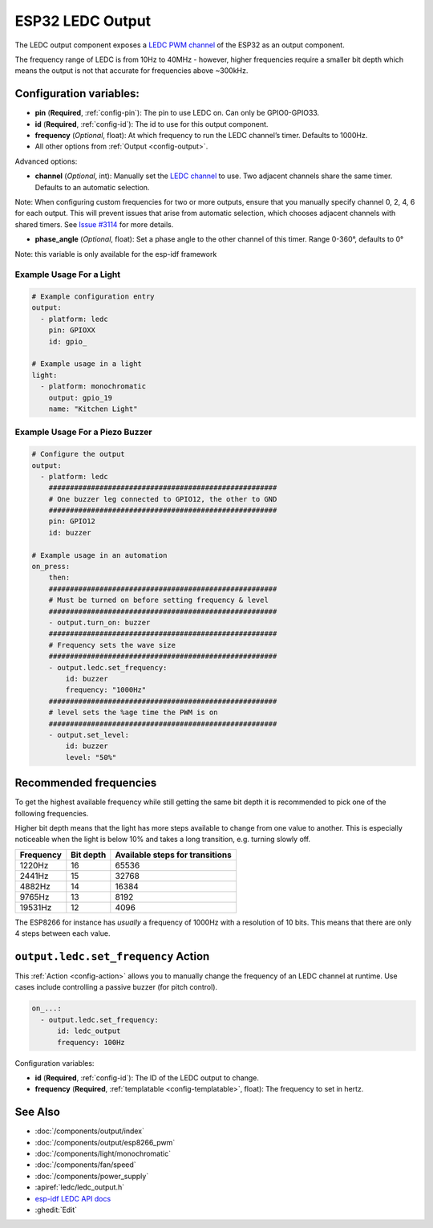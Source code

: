 ESP32 LEDC Output
=================

.. seo::
    :description: Instructions for setting up LEDC hardware PWM outputs on the ESP32.
    :image: pwm.png

The LEDC output component exposes a `LEDC PWM
channel <https://docs.espressif.com/projects/esp-idf/en/latest/api-reference/peripherals/ledc.html>`__
of the ESP32 as an output component.

The frequency range of LEDC is from 10Hz to 40MHz - however, higher frequencies require a smaller
bit depth which means the output is not that accurate for frequencies above ~300kHz.


Configuration variables:
------------------------

- **pin** (**Required**, :ref:`config-pin`): The pin to use LEDC on. Can only be GPIO0-GPIO33.
- **id** (**Required**, :ref:`config-id`): The id to use for this output component.
- **frequency** (*Optional*, float): At which frequency to run the LEDC
  channel’s timer. Defaults to 1000Hz.
- All other options from :ref:`Output <config-output>`.

Advanced options:

- **channel** (*Optional*, int): Manually set the `LEDC
  channel <https://docs.espressif.com/projects/esp-idf/en/latest/api-reference/peripherals/ledc.html#configure-channel>`__
  to use. Two adjacent channels share the same timer. Defaults to an automatic selection.

Note: When configuring custom frequencies for two or more outputs, ensure that you manually specify
channel 0, 2, 4, 6 for each output. This will prevent issues that arise from automatic selection,
which chooses adjacent channels with shared timers. See
`Issue #3114 <https://github.com/esphome/issues/issues/3114>`__ for more details.

- **phase_angle** (*Optional*, float): Set a phase angle to the other channel of this timer.
  Range 0-360°, defaults to 0°

Note: this variable is only available for the esp-idf framework

Example Usage For a Light
*************************

.. code-block:: yaml

    # Example configuration entry
    output:
      - platform: ledc
        pin: GPIOXX
        id: gpio_

    # Example usage in a light
    light:
      - platform: monochromatic
        output: gpio_19
        name: "Kitchen Light"

Example Usage For a Piezo Buzzer
********************************

.. code-block:: yaml

    # Configure the output
    output:
      - platform: ledc
        ######################################################
        # One buzzer leg connected to GPIO12, the other to GND
        ######################################################
        pin: GPIO12
        id: buzzer

    # Example usage in an automation
    on_press:
        then:
        ######################################################
        # Must be turned on before setting frequency & level
        ######################################################
        - output.turn_on: buzzer
        ######################################################
        # Frequency sets the wave size
        ######################################################
        - output.ledc.set_frequency:
            id: buzzer
            frequency: "1000Hz"
        ######################################################
        # level sets the %age time the PWM is on
        ######################################################
        - output.set_level:
            id: buzzer
            level: "50%"

Recommended frequencies
-----------------------

To get the highest available frequency while still getting the same bit depth it is
recommended to pick one of the following frequencies.

Higher bit depth means that the light has more steps available to change from one
value to another. This is especially noticeable when the light is below 10% and takes
a long transition, e.g. turning slowly off.

================================== =================================== ===================================
**Frequency**                      **Bit depth**                       **Available steps for transitions**
---------------------------------- ----------------------------------- -----------------------------------
1220Hz                             16                                  65536
---------------------------------- ----------------------------------- -----------------------------------
2441Hz                             15                                  32768
---------------------------------- ----------------------------------- -----------------------------------
4882Hz                             14                                  16384
---------------------------------- ----------------------------------- -----------------------------------
9765Hz                             13                                  8192
---------------------------------- ----------------------------------- -----------------------------------
19531Hz                            12                                  4096
================================== =================================== ===================================

The ESP8266 for instance has *usually* a frequency of 1000Hz with a resolution of 10 bits.
This means that there are only 4 steps between each value.

.. _output-ledc-set_frequency_action:

``output.ledc.set_frequency`` Action
------------------------------------

This :ref:`Action <config-action>` allows you to manually change the frequency of an LEDC
channel at runtime. Use cases include controlling a passive buzzer (for pitch control).

.. code-block:: yaml

    on_...:
      - output.ledc.set_frequency:
          id: ledc_output
          frequency: 100Hz

Configuration variables:

- **id** (**Required**, :ref:`config-id`): The ID of the LEDC output to change.
- **frequency** (**Required**, :ref:`templatable <config-templatable>`, float): The frequency
  to set in hertz.

See Also
--------

- :doc:`/components/output/index`
- :doc:`/components/output/esp8266_pwm`
- :doc:`/components/light/monochromatic`
- :doc:`/components/fan/speed`
- :doc:`/components/power_supply`
- :apiref:`ledc/ledc_output.h`
- `esp-idf LEDC API docs <https://docs.espressif.com/projects/esp-idf/en/latest/api-reference/peripherals/ledc.html>`__
- :ghedit:`Edit`
